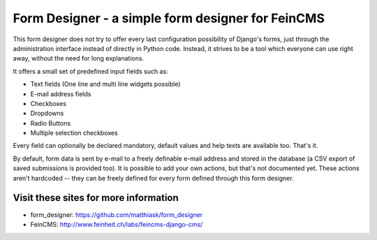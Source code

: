 ==================================================
Form Designer - a simple form designer for FeinCMS
==================================================

This form designer does not try to offer every last configuration possibility
of Django's forms, just through the administration interface instead of directly
in Python code. Instead, it strives to be a tool which everyone can use right
away, without the need for long explanations.

It offers a small set of predefined input fields such as:

* Text fields (One line and multi line widgets possible)
* E-mail address fields
* Checkboxes
* Dropdowns
* Radio Buttons
* Multiple selection checkboxes

Every field can optionally be declared mandatory, default values and help texts
are available too. That's it.

By default, form data is sent by e-mail to a freely definable e-mail address and
stored in the database (a CSV export of saved submissions is provided too).
It is possible to add your own actions, but that's not documented yet. These
actions aren't hardcoded -- they can be freely defined for every form defined
through this form designer.


Visit these sites for more information
======================================

* form_designer: https://github.com/matthiask/form_designer
* FeinCMS: http://www.feinheit.ch/labs/feincms-django-cms/
